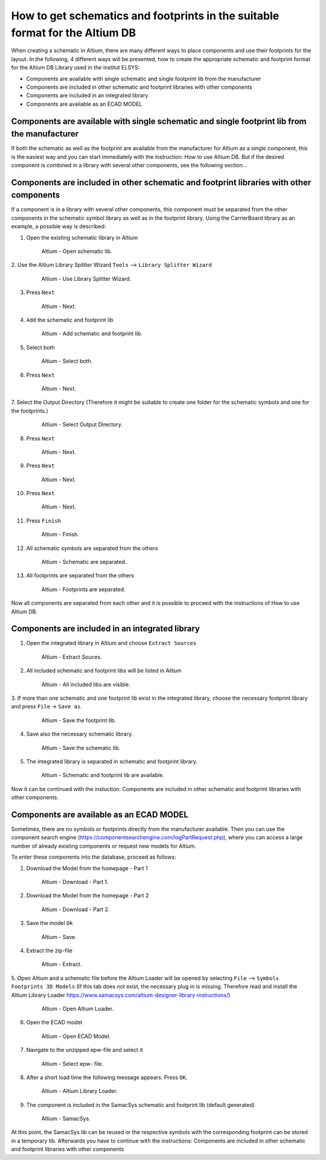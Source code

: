 =============================================================================
How to get schematics and footprints in the suitable format for the Altium DB
=============================================================================

When creating a schematic in Altium, there are many different ways to place components and use their footprints
for the layout.
In the following, 4 different ways will be presented, how to create the appropriate schematic and footprint format
for the Altium DB Library used in the institut ELSYS:

* Components are available with single schematic and single footprint lib from the manufacturer
* Components are included in other schematic and footprint libraries with other components
* Components are included in an integrated library
* Components are available as an ECAD MODEL

Components are available with single schematic and single footprint lib from the manufacturer
=============================================================================================
If both the schematic as well as the footprint are available from the manufacturer for Altium as a single 
component, this is the easiest way and you can start immediately with the instruction: How to use Altium DB.
But if the desired component is combined in a library with several other components, see the following section...

Components are included in other schematic and footprint libraries with other components
========================================================================================
If a component is in a library with several other components, this component must be separated from the other 
components in the schematic symbol library as well as in the footprint library.
Using the CarrierBoard library as an example, a possible way is described:


1. Open the existing schematic library in Altium

.. _100_OpenSchematic:

   .. figure:: img/100_Open_schematic_lib_Altium.png
      :width: 300px

      Altium - Open schematic lib.

2. Use the Altium Library Splitter Wizard
``Tools`` --> ``Library Splitter Wizard``

.. _101_Use_Lib_Splitter:

   .. figure:: img/101_Use_Lib_Splitter.png
      :width: 300px

      Altium - Use Library Splitter Wizard.

3. Press ``Next``

.. _102_Lib_Splitter_1:

   .. figure:: img/102_Lib_Splitter_1.png
      :width: 300px

      Altium - Next.

4. ``Add`` the schematic and footprint lib

.. _103_Lib_Splitter_2:

   .. figure:: img/103_Lib_Splitter_2.png
      :width: 300px

      Altium - Add schematic and footprint lib.

5. Select both

.. _104_Lib_Splitter_4:

   .. figure:: img/104_Lib_Splitter_4.png
      :width: 300px

      Altium - Select both.

6. Press ``Next``

.. _105_Lib_Splitter_5:

   .. figure:: img/105_Lib_Splitter_5.png
      :width: 300px

      Altium - Next.

7. Select the Output Directory (Therefore it might be suitable to create one folder for the schematic 
symbols and one for the footprints.)

.. _106_Lib_Splitter_6:

   .. figure:: img/106_Lib_Splitter_6.png
      :width: 300px

      Altium - Select Output Directory.

8. Press ``Next``

.. _107_Lib_Splitter_7.png:

   .. figure:: img/107_Lib_Splitter_7.png
      :width: 300px

      Altium - Next.

9. Press ``Next``

.. _108_Lib_Splitter_8:

   .. figure:: img/108_Lib_Splitter_8.png
      :width: 300px

      Altium - Next.

10. Press ``Next``

.. _109_Lib_Splitter_9:

   .. figure:: img/109_Lib_Splitter_9.png
      :width: 300px

      Altium - Next.

11. Press ``Finish``

.. _110_Lib_Splitter_10:

   .. figure:: img/110_Lib_Splitter_10.png
      :width: 300px

      Altium - Finish.

12. All schematic symbols are separated from the others

.. _111_Splitted_Schematic_11:

   .. figure:: img/111_Splitted_Schematic_11.png
      :width: 300px

      Altium - Schematic are separated.

13. All footprints are separated from the others

.. _112_Splitted_Footprint_12:

   .. figure:: img/112_Splitted_Footprint_12.png
      :width: 300px

      Altium - Footprints are separated.

Now all components are separated from each other and it is possible to proceed with the instructions of 
How to use Altium DB.


Components are included in an integrated library
================================================

1. Open the integrated library in Altium and choose ``Extract Sources``

.. _120_Open_Integrated_Lib:

   .. figure:: img/120_Open_Integrated_Lib.png
      :width: 300px

      Altium - Extract Souces.

2. All included schematic and footprint libs will be listed in Alitum

.. _121_Open_Integrated_Lib:

   .. figure:: img/121_Open_Integrated_Lib.png
      :width: 300px

      Altium - All included libs are visible.

3. If more than one schematic and one footprint lib exist in the integrated library, choose the necessary
footprint library and press ``File`` -> ``Save as``.

.. _122_Save_as_footprint:

   .. figure:: img/122_Save_as_footprint.png
      :width: 300px

      Altium - Save the footprint lib.

4. Save also the necessary schematic library.

.. _123_Save_as_schematic:

   .. figure:: img/123_Save_as_schematic.png
      :width: 300px

      Altium - Save the schematic lib.

5. The integrated library is separated in schematic and footprint library.

.. _104_124_Schematic_and_footprint_lib.png:

   .. figure:: img/124_Schematic_and_footprint_lib.png
      :width: 300px

      Altium - Schematic and footprint lib are available.

Now it can be continued with the instuction: Components are included in other schematic and footprint libraries 
with other components.


Components are available as an ECAD MODEL
=========================================
Sometimes, there are no symbols or footprints directly from the manufacturer available. Then you can use 
the component search engine (https://componentsearchengine.com/logPartRequest.php), where you can access a large number of already 
existing components or request new models for Altium. 

To enter these components into the database, proceed as follows:

1. Download the Model from the homepage - Part 1

.. _130_Download_Model:

   .. figure:: img/130_Download_Model.png
      :width: 300px

      Altium - Download - Part 1.

2. Download the Model from the homepage - Part 2

.. _131_Download_Model:

   .. figure:: img/131_Download_Model.png
      :width: 300px

      Altium - Download - Part 2.

3. Save the model ``Ok``

.. _132_Download_Model:

   .. figure:: img/132_Download_Model.png
      :width: 300px

      Altium - Save.

4. Extract the zip-file

.. _133_Extrahieren.png:

   .. figure:: img/133_Extrahieren.png
      :width: 300px

      Altium - Extract.

5. Open Altium and a schematic file before the Altium Loader will be opened by selecting ``File``
--> ``Symbols Footprints 3D Models``
(If this tab does not exist, the necessary plug in is missing. Therefore read and install the Altium Library 
Loader https://www.samacsys.com/altium-designer-library-instructions/)

.. _134_Open_ECAD:

   .. figure:: img/134_Open_ECAD.png
      :width: 300px

      Altium - Open Altium Loader.

6. Open the ECAD model

.. _135_Open_ECAD_MODEL.png:

   .. figure:: img/135_Open_ECAD_MODEL.png
      :width: 300px

      Altium - Open ECAD Model.

7. Navigate to the unzipped epw-file and select it

.. _136_Open_ECAD_MODEL:

   .. figure:: img/136_Open_ECAD_MODEL.png
      :width: 300px

      Altium - Select epw- file.

8. After a short load time the following message appears. Press ``OK``.

.. _137_Altium_Library_Loader:

   .. figure:: img/137_Altium_Library_Loader.png
      :width: 300px

      Altium - Altium Library Loader.

9. The component is included in the SamacSys schematic and footprint lib (default generated)

.. _138_SamacSys:

   .. figure:: img/138_SamacSys.png
      :width: 300px

      Altium - SamacSys.

At this point, the SamacSys lib can be reused or the respective symbols with the corresponding footprint
can be stored in a temporary lib. Afterwards you have to continue with the instructions:
Components are included in other schematic and footprint libraries with other components




